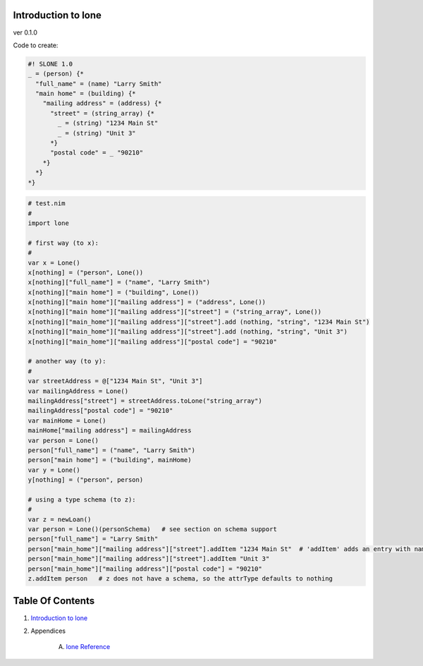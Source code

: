 Introduction to lone
==============================================================================
ver 0.1.0

Code to create:

.. code:: slone

    #! SLONE 1.0
    _ = (person) {*
      "full_name" = (name) "Larry Smith"
      "main home" = (building) {*
        "mailing address" = (address) {*
          "street" = (string_array) {*
            _ = (string) "1234 Main St"
            _ = (string) "Unit 3"
          *}
          "postal code" = _ "90210"
        *}
      *}
    *}

.. code:: nim

    # test.nim
    #
    import lone

    # first way (to x):
    #
    var x = Lone()
    x[nothing] = ("person", Lone())
    x[nothing]["full_name"] = ("name", "Larry Smith")
    x[nothing]["main home"] = ("building", Lone())
    x[nothing]["main home"]["mailing address"] = ("address", Lone())
    x[nothing]["main home"]["mailing address"]["street"] = ("string_array", Lone())
    x[nothing]["main_home"]["mailing address"]["street"].add (nothing, "string", "1234 Main St")
    x[nothing]["main_home"]["mailing address"]["street"].add (nothing, "string", "Unit 3")
    x[nothing]["main_home"]["mailing address"]["postal code"] = "90210"

    # another way (to y):
    #
    var streetAddress = @["1234 Main St", "Unit 3"]
    var mailingAddress = Lone()
    mailingAddress["street"] = streetAddress.toLone("string_array")
    mailingAddress["postal code"] = "90210"
    var mainHome = Lone()
    mainHome["mailing address"] = mailingAddress
    var person = Lone()
    person["full_name"] = ("name", "Larry Smith")
    person["main home"] = ("building", mainHome)
    var y = Lone()
    y[nothing] = ("person", person)

    # using a type schema (to z):
    #
    var z = newLoan()
    var person = Lone()(personSchema)   # see section on schema support
    person["full_name"] = "Larry Smith"
    person["main_home"]["mailing address"]["street"].addItem "1234 Main St"  # 'addItem' adds an entry with name of nothing and a default type
    person["main_home"]["mailing address"]["street"].addItem "Unit 3"
    person["main_home"]["mailing address"]["postal code"] = "90210"
    z.addItem person   # z does not have a schema, so the attrType defaults to nothing




Table Of Contents
=================

1. `Introduction to lone <https://github.com/JohnAD/lone>`__
2. Appendices

    A. `lone Reference <lone-ref.rst>`__
